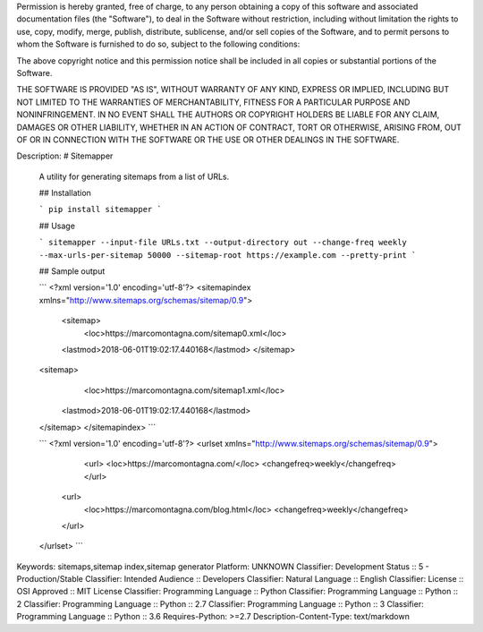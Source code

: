 Permission is hereby granted, free of charge, to any person obtaining a copy
of this software and associated documentation files (the "Software"), to deal
in the Software without restriction, including without limitation the rights
to use, copy, modify, merge, publish, distribute, sublicense, and/or sell
copies of the Software, and to permit persons to whom the Software is
furnished to do so, subject to the following conditions:

The above copyright notice and this permission notice shall be included in all
copies or substantial portions of the Software.

THE SOFTWARE IS PROVIDED "AS IS", WITHOUT WARRANTY OF ANY KIND, EXPRESS OR
IMPLIED, INCLUDING BUT NOT LIMITED TO THE WARRANTIES OF MERCHANTABILITY,
FITNESS FOR A PARTICULAR PURPOSE AND NONINFRINGEMENT. IN NO EVENT SHALL THE
AUTHORS OR COPYRIGHT HOLDERS BE LIABLE FOR ANY CLAIM, DAMAGES OR OTHER
LIABILITY, WHETHER IN AN ACTION OF CONTRACT, TORT OR OTHERWISE, ARISING FROM,
OUT OF OR IN CONNECTION WITH THE SOFTWARE OR THE USE OR OTHER DEALINGS IN THE
SOFTWARE.

Description: # Sitemapper
        
        A utility for generating sitemaps from a list of URLs.
        
        ## Installation
        
        ```
        pip install sitemapper
        ```
        
        ## Usage
        
        ```
        sitemapper --input-file URLs.txt --output-directory out --change-freq weekly --max-urls-per-sitemap 50000 --sitemap-root https://example.com --pretty-print
        ```
        
        
        ## Sample output
        
        ```
        <?xml version='1.0' encoding='utf-8'?>
        <sitemapindex xmlns="http://www.sitemaps.org/schemas/sitemap/0.9">
          <sitemap>
            <loc>https://marcomontagna.com/sitemap0.xml</loc>
          <lastmod>2018-06-01T19:02:17.440168</lastmod>
          </sitemap>
        <sitemap>
            <loc>https://marcomontagna.com/sitemap1.xml</loc>
          <lastmod>2018-06-01T19:02:17.440168</lastmod>
        </sitemap>
        </sitemapindex>
        ```
        
        ```
        <?xml version='1.0' encoding='utf-8'?>
        <urlset xmlns="http://www.sitemaps.org/schemas/sitemap/0.9">
            <url>
            <loc>https://marcomontagna.com/</loc>
            <changefreq>weekly</changefreq>
            </url>
          <url>
            <loc>https://marcomontagna.com/blog.html</loc>
            <changefreq>weekly</changefreq>
          </url>
        </urlset>
        ```
        
Keywords: sitemaps,sitemap index,sitemap generator
Platform: UNKNOWN
Classifier: Development Status :: 5 - Production/Stable
Classifier: Intended Audience :: Developers
Classifier: Natural Language :: English
Classifier: License :: OSI Approved :: MIT License
Classifier: Programming Language :: Python
Classifier: Programming Language :: Python :: 2
Classifier: Programming Language :: Python :: 2.7
Classifier: Programming Language :: Python :: 3
Classifier: Programming Language :: Python :: 3.6
Requires-Python: >=2.7
Description-Content-Type: text/markdown
